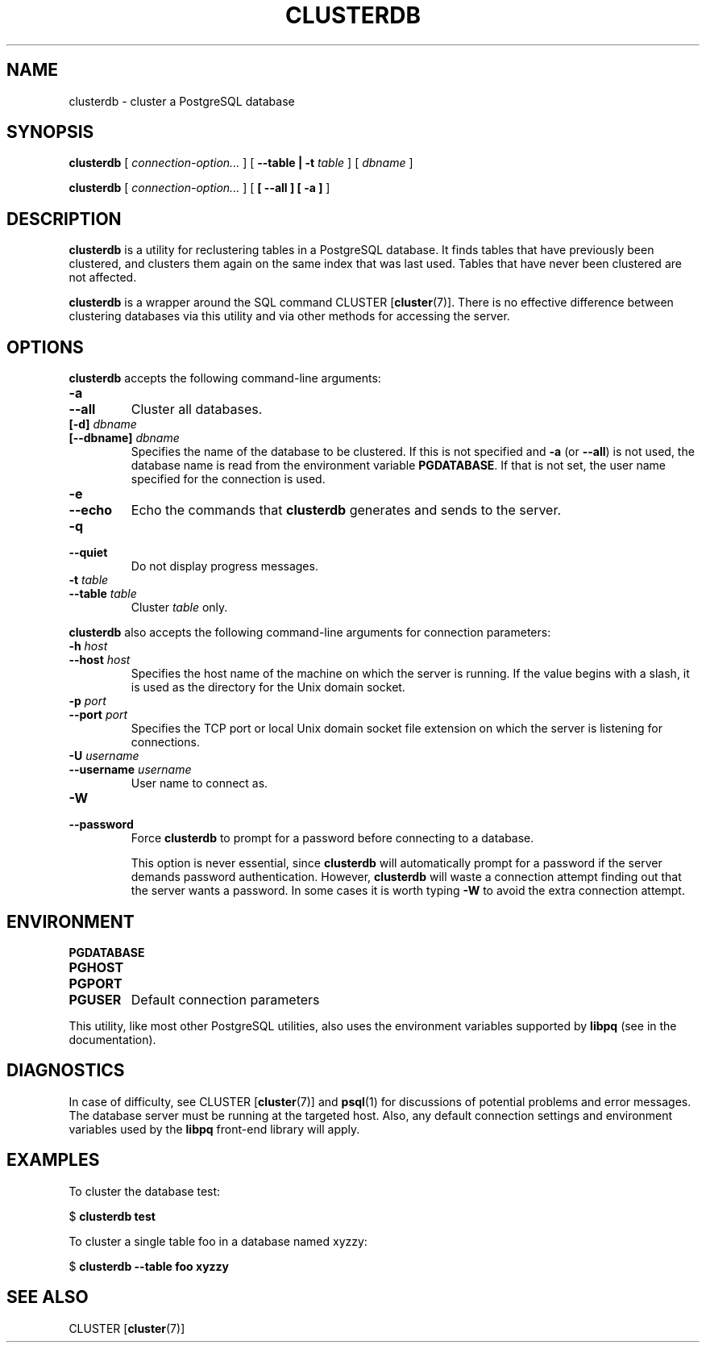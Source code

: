 .\\" auto-generated by docbook2man-spec $Revision: 1.1.1.1 $
.TH "CLUSTERDB" "1" "2008-06-08" "Application" "PostgreSQL Client Applications"
.SH NAME
clusterdb \- cluster a PostgreSQL database

.SH SYNOPSIS
.sp
\fBclusterdb\fR [ \fB\fIconnection-option\fB\fR\fI...\fR ]  [ \fB--table | -t \fItable\fB \fR ]  [ \fB\fIdbname\fB\fR ] 

\fBclusterdb\fR [ \fB\fIconnection-option\fB\fR\fI...\fR ]  [ \fB [ --all ]  [ -a ] \fR ] 
.SH "DESCRIPTION"
.PP
\fBclusterdb\fR is a utility for reclustering tables
in a PostgreSQL database. It finds tables
that have previously been clustered, and clusters them again on the same
index that was last used. Tables that have never been clustered are not
affected.
.PP
\fBclusterdb\fR is a wrapper around the SQL
command CLUSTER [\fBcluster\fR(7)].
There is no effective difference between clustering databases via
this utility and via other methods for accessing the server.
.SH "OPTIONS"
.PP
\fBclusterdb\fR accepts the following command-line arguments:
.TP
\fB-a\fR
.TP
\fB--all\fR
Cluster all databases.
.TP
\fB[-d] \fIdbname\fB\fR
.TP
\fB[--dbname] \fIdbname\fB\fR
Specifies the name of the database to be clustered.
If this is not specified and \fB-a\fR (or
\fB--all\fR) is not used, the database name is read
from the environment variable \fBPGDATABASE\fR. If
that is not set, the user name specified for the connection is
used.
.TP
\fB-e\fR
.TP
\fB--echo\fR
Echo the commands that \fBclusterdb\fR generates
and sends to the server.
.TP
\fB-q\fR
.TP
\fB--quiet\fR
Do not display progress messages.
.TP
\fB-t \fItable\fB\fR
.TP
\fB--table \fItable\fB\fR
Cluster \fItable\fR only.
.PP
.PP
\fBclusterdb\fR also accepts 
the following command-line arguments for connection parameters:
.TP
\fB-h \fIhost\fB\fR
.TP
\fB--host \fIhost\fB\fR
Specifies the host name of the machine on which the server is
running. If the value begins with a slash, it is used as the
directory for the Unix domain socket.
.TP
\fB-p \fIport\fB\fR
.TP
\fB--port \fIport\fB\fR
Specifies the TCP port or local Unix domain socket file 
extension on which the server
is listening for connections.
.TP
\fB-U \fIusername\fB\fR
.TP
\fB--username \fIusername\fB\fR
User name to connect as.
.TP
\fB-W\fR
.TP
\fB--password\fR
Force \fBclusterdb\fR to prompt for a
password before connecting to a database. 

This option is never essential, since
\fBclusterdb\fR will automatically prompt
for a password if the server demands password authentication.
However, \fBclusterdb\fR will waste a
connection attempt finding out that the server wants a password.
In some cases it is worth typing \fB-W\fR to avoid the extra
connection attempt.
.PP
.SH "ENVIRONMENT"
.TP
\fBPGDATABASE\fR
.TP
\fBPGHOST\fR
.TP
\fBPGPORT\fR
.TP
\fBPGUSER\fR
Default connection parameters
.PP
This utility, like most other PostgreSQL utilities,
also uses the environment variables supported by \fBlibpq\fR
(see in the documentation).
.PP
.SH "DIAGNOSTICS"
.PP
In case of difficulty, see CLUSTER [\fBcluster\fR(7)] and \fBpsql\fR(1) for
discussions of potential problems and error messages.
The database server must be running at the
targeted host. Also, any default connection settings and environment
variables used by the \fBlibpq\fR front-end
library will apply.
.SH "EXAMPLES"
.PP
To cluster the database test:
.sp
.nf
$ \fBclusterdb test\fR
.sp
.fi
.PP
To cluster a single table
foo in a database named
xyzzy:
.sp
.nf
$ \fBclusterdb --table foo xyzzy\fR
.sp
.fi
.SH "SEE ALSO"
CLUSTER [\fBcluster\fR(7)]
